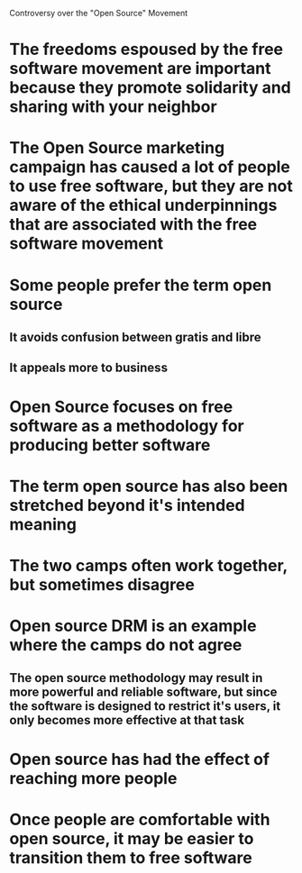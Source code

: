 Controversy over the "Open Source" Movement

* The freedoms espoused by the free software movement are important because they promote solidarity and sharing with your neighbor
* The Open Source marketing campaign has caused a lot of people to use free software, but they are not aware of the ethical underpinnings that are associated with the free software movement
* Some people prefer the term open source
** It avoids confusion between gratis and libre
** It appeals more to business
* Open Source focuses on free software as a methodology for producing better software
* The term open source has also been stretched beyond it's intended meaning
* The two camps often work together, but sometimes disagree
* Open source DRM is an example where the camps do not agree
** The open source methodology may result in more powerful and reliable software, but since the software is designed to restrict it's users, it only becomes more effective at that task
* Open source has had the effect of reaching more people
* Once people are comfortable with open source, it may be easier to transition them to free software
